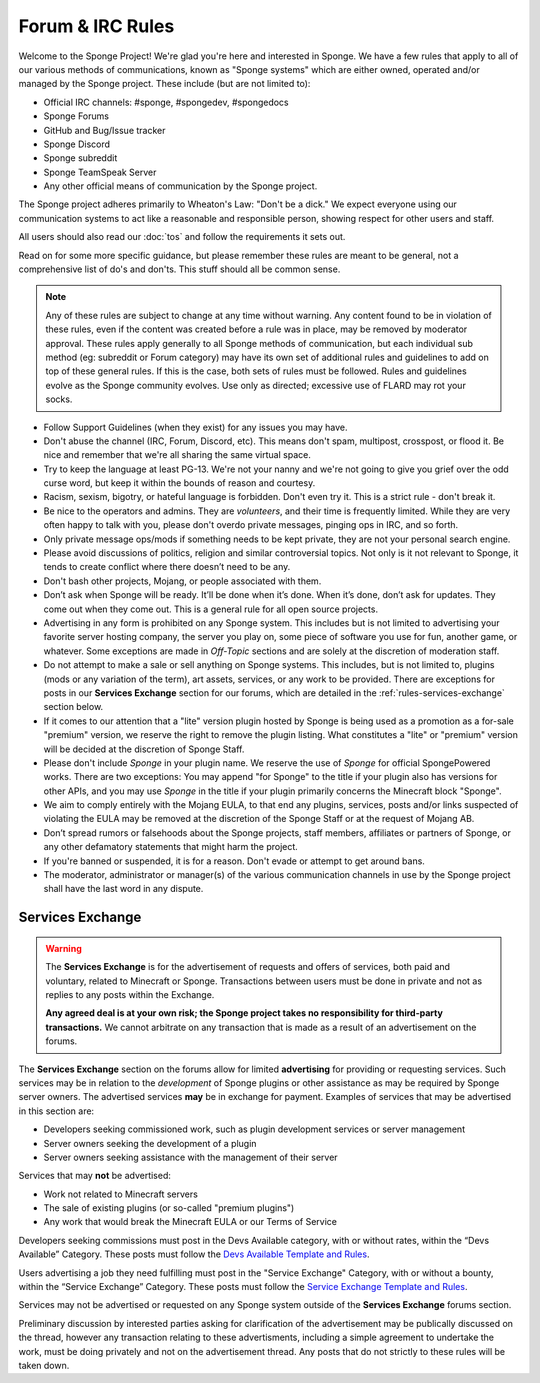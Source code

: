 =================
Forum & IRC Rules
=================

Welcome to the Sponge Project! We're glad you're here and interested in Sponge. We have a few rules that apply to all
of our various methods of communications, known as "Sponge systems" which are either owned, operated and/or managed
by the Sponge project. These include (but are not limited to):

* Official IRC channels: #sponge, #spongedev, #spongedocs
* Sponge Forums
* GitHub and Bug/Issue tracker
* Sponge Discord
* Sponge subreddit
* Sponge TeamSpeak Server
* Any other official means of communication by the Sponge project.

The Sponge project adheres primarily to Wheaton's Law: "Don't be a dick." We expect everyone using our communication
systems to act like a reasonable and responsible person, showing respect for other users and staff.

All users should also read our :doc:`tos` and follow the requirements it sets out.

Read on for some more specific guidance, but please remember these rules are meant to be general, not a comprehensive
list of do's and don'ts. This stuff should all be common sense.

.. note::

    Any of these rules are subject to change at any time without warning. Any content found to be in violation of
    these rules, even if the content was created before a rule was in place, may be removed by moderator approval. These
    rules apply generally to all Sponge methods of communication, but each individual sub method (eg: subreddit or Forum
    category) may have its own set of additional rules and guidelines to add on top of these general rules. If this is
    the case, both sets of rules must be followed. Rules and guidelines evolve as the Sponge community evolves. Use only
    as directed; excessive use of FLARD may rot your socks.

* Follow Support Guidelines (when they exist) for any issues you may have.

* Don't abuse the channel (IRC, Forum, Discord, etc). This means don't spam, multipost, crosspost, or flood it. Be nice and
  remember that we're all sharing the same virtual space.

* Try to keep the language at least PG-13. We're not your nanny and we're not going to give you grief over the odd curse
  word, but keep it within the bounds of reason and courtesy.

* Racism, sexism, bigotry, or hateful language is forbidden. Don't even try it. This is a strict rule - don't break it.

* Be nice to the operators and admins. They are *volunteers*, and their time is frequently limited. While they are very
  often happy to talk with you, please don't overdo private messages, pinging ops in IRC, and so forth.

* Only private message ops/mods if something needs to be kept private, they are not your personal search engine.

* Please avoid discussions of politics, religion and similar controversial topics. Not only is it not relevant to Sponge,
  it tends to create conflict where there doesn’t need to be any.

* Don't bash other projects, Mojang, or people associated with them.

* Don’t ask when Sponge will be ready. It’ll be done when it’s done. When it’s done, don’t ask for updates. They come
  out when they come out. This is a general rule for all open source projects.

* Advertising in any form is prohibited on any Sponge system. This includes but is not limited to advertising your
  favorite server hosting company, the server you play on, some piece of software you use for fun, another game, or
  whatever. Some exceptions are made in *Off-Topic* sections and are solely at the discretion of moderation staff.

* Do not attempt to make a sale or sell anything on Sponge systems. This includes, but is not limited to, plugins
  (mods or any variation of the term), art assets, services, or any work to be provided. There are exceptions for
  posts in our **Services Exchange** section for our forums, which are detailed in the :ref:`rules-services-exchange`
  section below.

* If it comes to our attention that a "lite" version plugin hosted by Sponge is being used as a promotion as a for-sale
  "premium" version, we reserve the right to remove the plugin listing. What constitutes a "lite" or "premium" version
  will be decided at the discretion of Sponge Staff.

* Please don't include *Sponge* in your plugin name. We reserve the use of *Sponge* for official SpongePowered works.
  There are two exceptions: You may append "for Sponge" to the title if your plugin also has versions for other APIs,
  and you may use *Sponge* in the title if your plugin primarily concerns the Minecraft block "Sponge".

* We aim to comply entirely with the Mojang EULA, to that end any plugins, services, posts and/or links suspected of
  violating the EULA may be removed at the discretion of the Sponge Staff or at the request of Mojang AB.

* Don’t spread rumors or falsehoods about the Sponge projects, staff members, affiliates or partners of Sponge, or any
  other defamatory statements that might harm the project.

* If you're banned or suspended, it is for a reason. Don't evade or attempt to get around bans.

* The moderator, administrator or manager(s) of the various communication channels in use by the Sponge project shall
  have the last word in any dispute.

.. _rules-services-exchange:

Services Exchange
~~~~~~~~~~~~~~~~~

.. warning::

  The **Services Exchange** is for the advertisement of requests and offers of services, both paid and voluntary,
  related to Minecraft or Sponge. Transactions between users must be done in private and not as replies to any posts
  within the Exchange.

  **Any agreed deal is at your own risk; the Sponge project takes no responsibility for third-party transactions.**
  We cannot arbitrate on any transaction that is made as a result of an advertisement on the forums.

The **Services Exchange** section on the forums allow for limited **advertising** for providing or requesting services.
Such services may be in relation to the *development* of Sponge plugins or other assistance as may be required by
Sponge server owners. The advertised services **may** be in exchange for payment. Examples of services that may be
advertised in this section are:

* Developers seeking commissioned work, such as plugin development services or server management

* Server owners seeking the development of a plugin

* Server owners seeking assistance with the management of their server

Services that may **not** be advertised:

* Work not related to Minecraft servers

* The sale of existing plugins (or so-called "premium plugins")

* Any work that would break the Minecraft EULA or our Terms of Service

Developers seeking commissions must post in the Devs Available category, with or without rates, within the
“Devs Available” Category. These posts must follow the
`Devs Available Template and Rules <https://forums.spongepowered.org/t/devs-available-template-guidelines/15532>`__.

Users advertising a job they need fulfilling must post in the "Service Exchange" Category, with or without a bounty,
within the “Service Exchange” Category.  These posts must follow the
`Service Exchange Template and Rules <https://forums.spongepowered.org/t/service-exchange-template-guidelines/15531>`__.

Services may not be advertised or requested on any Sponge system outside of the **Services Exchange** forums section.

Preliminary discussion by interested parties asking for clarification of the advertisement may be publically discussed
on the thread, however any transaction relating to these advertisments, including a simple agreement to undertake the work,
must be doing privately and not on the advertisement thread. Any posts that do not strictly to these rules will be taken down.
